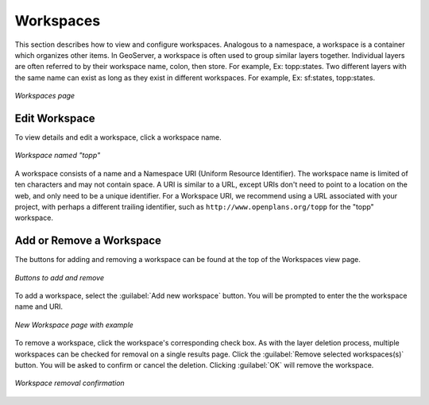 .. _webadmin_workspaces:

Workspaces
==========

This section describes how to view and configure workspaces. Analogous to a namespace, a workspace is a container which organizes other items. In GeoServer, a workspace is often used to group similar layers together. Individual layers are often referred to by their workspace name, colon, then store. For example, Ex: topp:states. Two different layers with the same name can exist as long as they exist in different workspaces. For example, Ex: sf:states, topp:states.

.. figure:: ../images/data_workspaces.png
   :align: center
   
   *Workspaces page*

Edit Workspace
--------------

To view details and edit a workspace, click a workspace name.

.. figure:: ../images/data_workspaces_URI.png
   :align: center
   
   *Workspace named "topp"*
   
A workspace consists of a name and a Namespace URI (Uniform Resource Identifier). The workspace name is limited of ten characters and may not contain space. A URI is similar to a URL, except URIs don't need to point to a location on the web, and only need to be a unique identifier. For a Workspace URI, we recommend using a URL associated with your project, with perhaps a different trailing identifier, such as ``http://www.openplans.org/topp`` for the "topp" workspace. 
   
Add or Remove a Workspace
-------------------------

The buttons for adding and removing a workspace can be found at the top of the Workspaces view page. 

.. figure:: ../images/data_workspaces_add_remove.png
   :align: center
   
   *Buttons to add and remove*
   
To add a workspace, select the :guilabel:`Add new workspace` button. You will be prompted to enter the the workspace name and URI.  
   
.. figure:: ../images/data_workspaces_medford.png
   :align: center
   
   *New Workspace page with example*
 
To remove a workspace, click the workspace's corresponding check box. As with the layer deletion process, multiple workspaces can be checked for removal on a single results page. Click the :guilabel:`Remove selected workspaces(s)` button. You will be asked to confirm or cancel the deletion. Clicking :guilabel:`OK` will remove the workspace. 

.. figure:: ../images/data_workspaces_rename_confirm.png
   :align: center
   
   *Workspace removal confirmation*
      